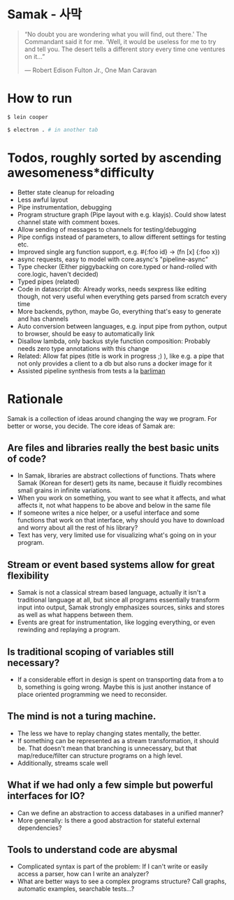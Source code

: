 * Samak - 사막


#+BEGIN_QUOTE
“No doubt you are wondering what you will find, out there.' The
Commandant said it for me.  'Well, it would be useless for me to try
and tell you. The desert tells a different story every time one
ventures on it...”

― Robert Edison Fulton Jr., One Man Caravan
#+END_QUOTE

* How to run
#+BEGIN_SRC bash
$ lein cooper

$ electron . # in another tab
#+END_SRC

* Todos, roughly sorted by ascending awesomeness*difficulty

- Better state cleanup for reloading
- Less awful layout
- Pipe instrumentation, debugging
- Program structure graph (Pipe layout with e.g. klayjs). Could show
  latest channel state with comment boxes.
- Allow sending of messages to channels for testing/debugging
- Pipe configs instead of parameters, to allow different settings for testing etc.
- Improved single arg function support, e.g. #{:foo id} -> (fn [x] {:foo x})
- async requests, easy to model with core.async's "pipeline-async"
- Type checker (Either piggybacking on core.typed or hand-rolled with
  core.logic, haven't decided)
- Typed pipes (related)
- Code in datascript db: Already works, needs sexpress like editing
  though, not very useful when everything gets parsed from scratch
  every time
- More backends, python, maybe Go, everything that's easy to generate and has channels
- Auto conversion between languages, e.g. input pipe from python,
  output to browser, should be easy to automatically link
- Disallow lambda, only backus style function composition: Probably
  needs zero type annotations with this change
- Related: Allow fat pipes (title is work in progress ;) ), like
  e.g. a pipe that not only provides a client to a db but also runs a
  docker image for it
- Assisted pipeline synthesis from tests a la [[https://github.com/webyrd/Barliman][barliman]]

* Rationale

Samak is a collection of ideas around changing the way we program. For
better or worse, you decide. The core ideas of Samak are:

** Are files and libraries really the best basic units of code?
- In Samak, libraries are abstract collections of functions. Thats
  where Samak (Korean for desert) gets its name, because it fluidly
  recombines small grains in infinite variations.
- When you work on something, you want to see what it affects, and
  what affects it, not what happens to be above and below in the same
  file
- If someone writes a nice helper, or a useful interface and some
  functions that work on that interface, why should you have to
  download and worry about all the rest of his library?
- Text has very, very limited use for visualizing what's going on in
  your program.

**  Stream or event based systems allow for great flexibility
- Samak is not a classical stream based language, actually it isn't a
  traditional language at all, but since all programs essentially
  transform input into output, Samak strongly emphasizes sources,
  sinks and stores as well as what happens between them.
- Events are great for instrumentation, like logging everything, or
  even rewinding and replaying a program.

** Is traditional scoping of variables still necessary?
- If a considerable effort in design is spent on transporting data
  from a to b, something is going wrong. Maybe this is just another
  instance of place oriented programming we need to reconsider.

** The mind is not a turing machine.
- The less we have to replay changing states mentally, the better.
- If something can be represented as a stream transformation, it
  should be. That doesn't mean that branching is unnecessary, but
  that map/reduce/filter can structure programs on a high level.
- Additionally, streams scale well

** What if we had only a few simple but powerful interfaces for IO?
- Can we define an abstraction to access databases in a unified manner?
- More generally: Is there a good abstraction for stateful external
  dependencies?

** Tools to understand code are abysmal
- Complicated syntax is part of the problem: If I can't write or
  easily access a parser, how can I write an analyzer?
- What are better ways to see a complex programs structure? Call
  graphs, automatic examples, searchable tests...?
